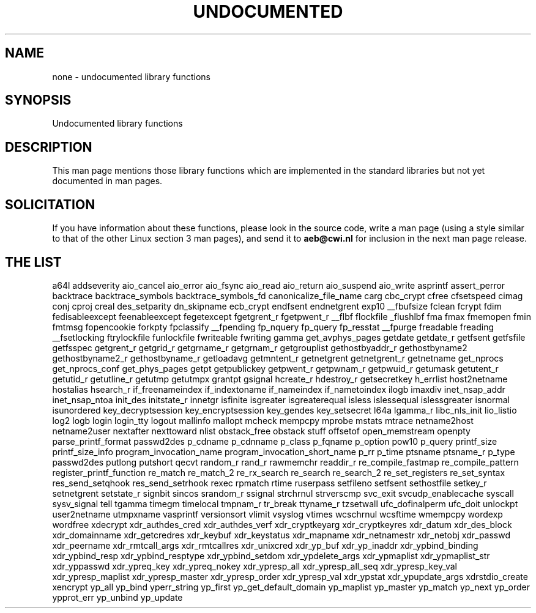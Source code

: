 .\" Hey Emacs! This file is -*- nroff -*- source.
.\"
.\" Copyright 1995 Jim Van Zandt
.\" From jrv@vanzandt.mv.com Mon Sep  4 21:11:50 1995
.\"
.\" Permission is granted to make and distribute verbatim copies of this
.\" manual provided the copyright notice and this permission notice are
.\" preserved on all copies.
.\"
.\" Permission is granted to copy and distribute modified versions of this
.\" manual under the conditions for verbatim copying, provided that the
.\" entire resulting derived work is distributed under the terms of a
.\" permission notice identical to this one
.\" 
.\" Since the Linux kernel and libraries are constantly changing, this
.\" manual page may be incorrect or out-of-date.  The author(s) assume no
.\" responsibility for errors or omissions, or for damages resulting from
.\" the use of the information contained herein.  The author(s) may not
.\" have taken the same level of care in the production of this manual,
.\" which is licensed free of charge, as they might when working
.\" professionally.
.\" 
.\" Formatted or processed versions of this manual, if unaccompanied by
.\" the source, must acknowledge the copyright and authors of this work.
.\"
.\" Corrections, 961108, meem@sherilyn.wustl.edu
.\"
.\" "
.TH UNDOCUMENTED 3 2001-09-24 "Linux" "Linux Programmer's Manual"
.SH NAME
none \- undocumented library functions
.SH SYNOPSIS
Undocumented library functions
.SH DESCRIPTION
This man page mentions those library functions which are implemented in
the standard libraries but not yet documented in man pages.
.SH SOLICITATION
If you have information about these functions,
please look in the source code, write a man page (using a style
similar to that of the other Linux section 3 man pages), and send it to
.B aeb@cwi.nl
for inclusion in the next man page release.
.SH "THE LIST"

a64l
addseverity
aio_cancel
aio_error
aio_fsync
aio_read
aio_return
aio_suspend
aio_write
asprintf
assert_perror
backtrace
backtrace_symbols
backtrace_symbols_fd
canonicalize_file_name
carg
cbc_crypt
cfree
cfsetspeed
cimag
conj
cproj
creal
des_setparity
dn_skipname
ecb_crypt
endfsent
endnetgrent
exp10
__fbufsize
fclean
fcrypt
fdim
fedisableexcept
feenableexcept
fegetexcept
fgetgrent_r
fgetpwent_r
__flbf
flockfile
_flushlbf
fma
fmax
fmemopen
fmin
fmtmsg
fopencookie
forkpty
fpclassify
__fpending
fp_nquery
fp_query
fp_resstat
__fpurge
freadable
freading
__fsetlocking
ftrylockfile
funlockfile
fwriteable
fwriting
gamma
get_avphys_pages
getdate
getdate_r
getfsent
getfsfile
getfsspec
getgrent_r
getgrid_r
getgrname_r
getgrnam_r
getgrouplist
gethostbyaddr_r
gethostbyname2
gethostbyname2_r
gethostbyname_r
getloadavg
getmntent_r
getnetgrent
getnetgrent_r
getnetname
get_nprocs
get_nprocs_conf
get_phys_pages
getpt
getpublickey
getpwent_r
getpwnam_r
getpwuid_r
getumask
getutent_r
getutid_r
getutline_r
getutmp
getutmpx
grantpt
gsignal
hcreate_r
hdestroy_r
getsecretkey
h_errlist
host2netname
hostalias
hsearch_r
if_freenameindex
if_indextoname
if_nameindex
if_nametoindex
ilogb
imaxdiv
inet_nsap_addr
inet_nsap_ntoa
init_des
initstate_r
innetgr
isfinite
isgreater
isgreaterequal
isless
islessequal
islessgreater
isnormal
isunordered
key_decryptsession
key_encryptsession
key_gendes
key_setsecret
l64a
lgamma_r
libc_nls_init
lio_listio
log2
logb
login
login_tty
logout
mallinfo
mallopt
mcheck
mempcpy
mprobe
mstats
mtrace
netname2host
netname2user
nextafter
nexttoward
nlist
obstack_free
obstack stuff
offsetof
open_memstream
openpty
parse_printf_format
passwd2des
p_cdname
p_cdnname
p_class
p_fqname
p_option
pow10
p_query
printf_size
printf_size_info
program_invocation_name
program_invocation_short_name
p_rr
p_time
ptsname
ptsname_r
p_type
passwd2des
putlong
putshort
qecvt
random_r
rand_r
rawmemchr
readdir_r
re_compile_fastmap
re_compile_pattern
register_printf_function
re_match
re_match_2
re_rx_search
re_search
re_search_2
re_set_registers
re_set_syntax
res_send_setqhook
res_send_setrhook
rexec
rpmatch
rtime
ruserpass
setfileno
setfsent
sethostfile
setkey_r
setnetgrent
setstate_r
signbit
sincos
srandom_r
ssignal
strchrnul
strverscmp
svc_exit
svcudp_enablecache
syscall
sysv_signal
tell
tgamma
timegm
timelocal
tmpnam_r
tr_break
ttyname_r
tzsetwall
ufc_dofinalperm
ufc_doit
unlockpt
user2netname
utmpxname
vasprintf
versionsort
vlimit
vsyslog
vtimes
wcschrnul
wcsftime
wmempcpy
wordexp
wordfree
xdecrypt
xdr_authdes_cred
xdr_authdes_verf
xdr_cryptkeyarg
xdr_cryptkeyres
xdr_datum
xdr_des_block
xdr_domainname
xdr_getcredres
xdr_keybuf
xdr_keystatus
xdr_mapname
xdr_netnamestr
xdr_netobj
xdr_passwd
xdr_peername
xdr_rmtcall_args
xdr_rmtcallres
xdr_unixcred
xdr_yp_buf
xdr_yp_inaddr
xdr_ypbind_binding
xdr_ypbind_resp
xdr_ypbind_resptype
xdr_ypbind_setdom
xdr_ypdelete_args
xdr_ypmaplist
xdr_ypmaplist_str
xdr_yppasswd
xdr_ypreq_key
xdr_ypreq_nokey
xdr_ypresp_all
xdr_ypresp_all_seq
xdr_ypresp_key_val
xdr_ypresp_maplist
xdr_ypresp_master
xdr_ypresp_order
xdr_ypresp_val
xdr_ypstat
xdr_ypupdate_args
xdrstdio_create
xencrypt
yp_all
yp_bind
yperr_string
yp_first
yp_get_default_domain
yp_maplist
yp_master
yp_match
yp_next
yp_order
ypprot_err
yp_unbind
yp_update
